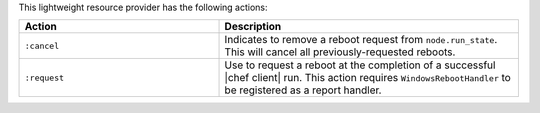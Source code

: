 .. The contents of this file are included in multiple topics.
.. This file should not be changed in a way that hinders its ability to appear in multiple documentation sets.

This lightweight resource provider has the following actions:

.. list-table::
   :widths: 200 300
   :header-rows: 1

   * - Action
     - Description
   * - ``:cancel``
     - Indicates to remove a reboot request from ``node.run_state``. This will cancel all previously-requested reboots.
   * - ``:request``
     - Use to request a reboot at the completion of a successful |chef client| run. This action requires ``WindowsRebootHandler`` to be registered as a report handler.